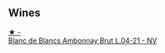 
** Wines

#+begin_export html
<div class="flex-container">
  <a class="flex-item flex-item-left" href="/wines/187631c3-9d4f-492d-9883-e0908ba55386.html">
    <img class="flex-bottle" src="/images/18/7631c3-9d4f-492d-9883-e0908ba55386/2022-12-23-13-27-22-IMG-3985.webp"></img>
    <section class="h">★ -</section>
    <section class="h text-bolder">Blanc de Blancs Ambonnay Brut L.04-21 - NV</section>
  </a>

</div>
#+end_export
